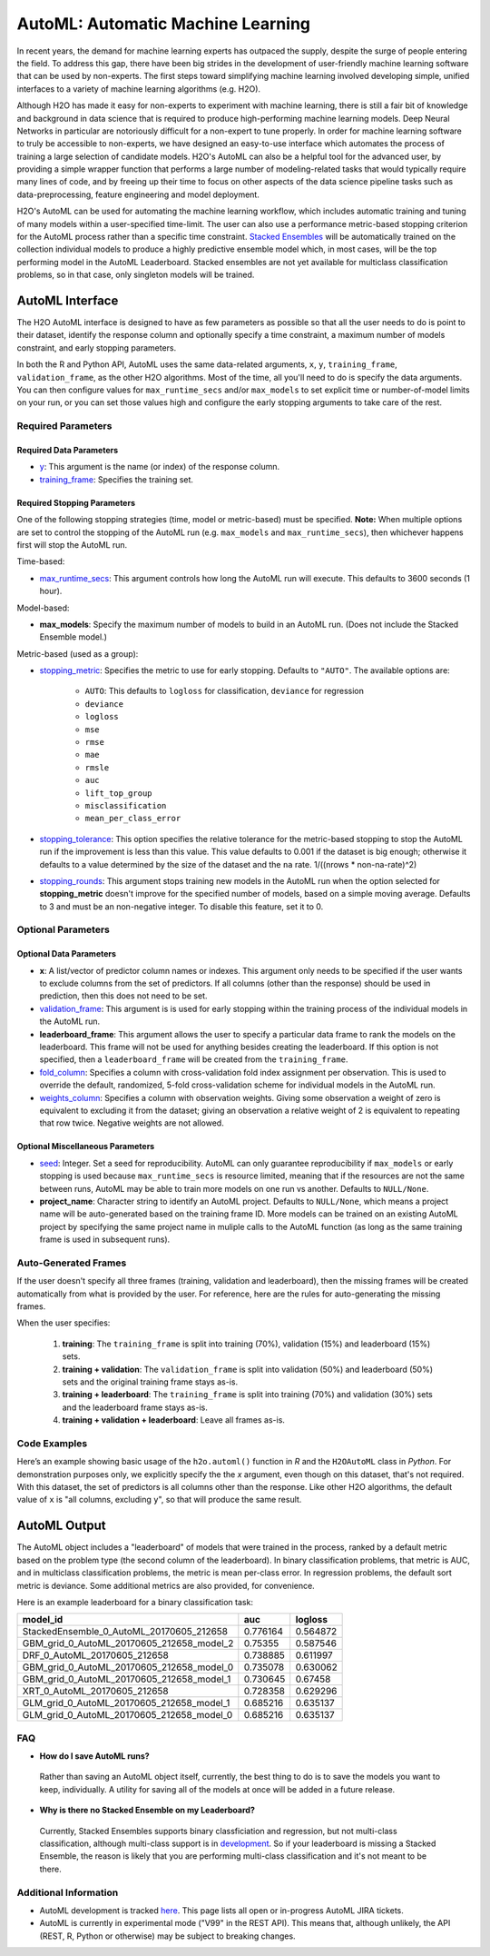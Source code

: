 AutoML: Automatic Machine Learning
==================================

In recent years, the demand for machine learning experts has outpaced the supply, despite the surge of people entering the field.  To address this gap, there have been big strides in the development of user-friendly machine learning software that can be used by non-experts.  The first steps toward simplifying machine learning involved developing simple, unified interfaces to a variety of machine learning algorithms (e.g. H2O).

Although H2O has made it easy for non-experts to experiment with machine learning, there is still a fair bit of knowledge and background in data science that is required to produce high-performing machine learning models.  Deep Neural Networks in particular are notoriously difficult for a non-expert to tune properly.  In order for machine learning software to truly be accessible to non-experts, we have designed an easy-to-use interface which automates the process of training a large selection of candidate models.  H2O's AutoML can also be a helpful tool for the advanced user, by providing a simple wrapper function that performs a large number of modeling-related tasks that would typically require many lines of code, and by freeing up their time to focus on other aspects of the data science pipeline tasks such as data-preprocessing, feature engineering and model deployment.

H2O's AutoML can be used for automating the machine learning workflow, which includes automatic training and tuning of many models within a user-specified time-limit.  The user can also use a performance metric-based stopping criterion for the AutoML process rather than a specific time constraint.  `Stacked Ensembles <http://docs.h2o.ai/h2o/latest-stable/h2o-docs/data-science/stacked-ensembles.html>`__ will be automatically trained on the collection individual models to produce a highly predictive ensemble model which, in most cases, will be the top performing model in the AutoML Leaderboard.  Stacked ensembles are not yet available for multiclass classification problems, so in that case, only singleton models will be trained. 


AutoML Interface
----------------

The H2O AutoML interface is designed to have as few parameters as possible so that all the user needs to do is point to their dataset, identify the response column and optionally specify a time constraint, a maximum number of models constraint, and early stopping parameters. 

In both the R and Python API, AutoML uses the same data-related arguments, ``x``, ``y``, ``training_frame``, ``validation_frame``, as the other H2O algorithms.  Most of the time, all you'll need to do is specify the data arguments. You can then configure values for ``max_runtime_secs`` and/or ``max_models`` to set explicit time or number-of-model limits on your run, or you can set those values high and configure the early stopping arguments to take care of the rest.  

Required Parameters
~~~~~~~~~~~~~~~~~~~

Required Data Parameters
''''''''''''''''''''''''

- `y <data-science/algo-params/y.html>`__: This argument is the name (or index) of the response column. 

- `training_frame <data-science/algo-params/training_frame.html>`__: Specifies the training set. 

Required Stopping Parameters
''''''''''''''''''''''''''''

One of the following stopping strategies (time, model or metric-based) must be specified.  **Note:** When multiple options are set to control the stopping of the AutoML run (e.g. ``max_models`` and ``max_runtime_secs``), then whichever happens first will stop the AutoML run.

Time-based:

- `max_runtime_secs <data-science/algo-params/max_runtime_secs.html>`__: This argument controls how long the AutoML run will execute. This defaults to 3600 seconds (1 hour).

Model-based:

- **max_models**: Specify the maximum number of models to build in an AutoML run. (Does not include the Stacked Ensemble model.) 

Metric-based (used as a group):

-  `stopping_metric <data-science/algo-params/stopping_metric.html>`__: Specifies the metric to use for early stopping. Defaults to ``"AUTO"``.  The available options are:

    - ``AUTO``: This defaults to ``logloss`` for classification, ``deviance`` for regression
    - ``deviance``
    - ``logloss``
    - ``mse``
    - ``rmse``
    - ``mae``
    - ``rmsle``
    - ``auc``
    - ``lift_top_group``
    - ``misclassification``
    - ``mean_per_class_error``

-  `stopping_tolerance <data-science/algo-params/stopping_tolerance.html>`__: This option specifies the relative tolerance for the metric-based stopping to stop the AutoML run if the improvement is less than this value. This value defaults to 0.001 if the dataset is big enough; otherwise it defaults to a value determined by the size of the dataset and the ``na`` rate. 1/((nrows * non-na-rate)^2)

- `stopping_rounds <data-science/algo-params/stopping_rounds.html>`__: This argument stops training new models in the AutoML run when the option selected for **stopping_metric** doesn't improve for the specified number of models, based on a simple moving average. Defaults to 3 and must be an non-negative integer.  To disable this feature, set it to 0. 


Optional Parameters
~~~~~~~~~~~~~~~~~~~

Optional Data Parameters
''''''''''''''''''''''''

- **x**: A list/vector of predictor column names or indexes.  This argument only needs to be specified if the user wants to exclude columns from the set of predictors.  If all columns (other than the response) should be used in prediction, then this does not need to be set.

- `validation_frame <data-science/algo-params/validation_frame.html>`__: This argument is is used for early stopping within the training process of the individual models in the AutoML run.  

- **leaderboard_frame**: This argument allows the user to specify a particular data frame to rank the models on the leaderboard. This frame will not be used for anything besides creating the leaderboard. If this option is not specified, then a ``leaderboard_frame`` will be created from the ``training_frame``.

- `fold_column <data-science/algo-params/fold_column.html>`__: Specifies a column with cross-validation fold index assignment per observation. This is used to override the default, randomized, 5-fold cross-validation scheme for individual models in the AutoML run.

- `weights_column <data-science/algo-params/weights_column.html>`__: Specifies a column with observation weights. Giving some observation a weight of zero is equivalent to excluding it from the dataset; giving an observation a relative weight of 2 is equivalent to repeating that row twice. Negative weights are not allowed.


Optional Miscellaneous Parameters
'''''''''''''''''''''''''''''''''

- `seed <data-science/algo-params/seed.html>`__: Integer. Set a seed for reproducibility. AutoML can only guarantee reproducibility if ``max_models`` or early stopping is used because ``max_runtime_secs`` is resource limited, meaning that if the resources are not the same between runs, AutoML may be able to train more models on one run vs another.  Defaults to ``NULL/None``.

- **project_name**: Character string to identify an AutoML project. Defaults to ``NULL/None``, which means a project name will be auto-generated based on the training frame ID.  More models can be trained on an existing AutoML project by specifying the same project name in muliple calls to the AutoML function (as long as the same training frame is used in subsequent runs).


Auto-Generated Frames
~~~~~~~~~~~~~~~~~~~~~

If the user doesn't specify all three frames (training, validation and leaderboard), then the missing frames will be created automatically from what is provided by the user.  For reference, here are the rules for auto-generating the missing frames.

When the user specifies:

   1. **training**:  The ``training_frame`` is split into training (70%), validation (15%) and leaderboard (15%) sets.
   2. **training + validation**: The ``validation_frame`` is split into validation (50%) and leaderboard (50%) sets and the original training frame stays as-is.
   3. **training + leaderboard**: The ``training_frame`` is split into training (70%) and validation (30%) sets and the leaderboard frame stays as-is.
   4. **training + validation + leaderboard**: Leave all frames as-is.


Code Examples
~~~~~~~~~~~~~

Here’s an example showing basic usage of the ``h2o.automl()`` function in *R* and the ``H2OAutoML`` class in *Python*.  For demonstration purposes only, we explicitly specify the the `x` argument, even though on this dataset, that's not required.  With this dataset, the set of predictors is all columns other than the response.  Like other H2O algorithms, the default value of ``x`` is "all columns, excluding ``y``", so that will produce the same result.

.. example-code::
   .. code-block:: r

    library(h2o)

    h2o.init()

    # Import a sample binary outcome train/test set into H2O
    train <- h2o.importFile("https://s3.amazonaws.com/erin-data/higgs/higgs_train_10k.csv")
    test <- h2o.importFile("https://s3.amazonaws.com/erin-data/higgs/higgs_test_5k.csv")

    # Identify predictors and response
    y <- "response"
    x <- setdiff(names(train), y)

    # For binary classification, response should be a factor
    train[,y] <- as.factor(train[,y])
    test[,y] <- as.factor(test[,y])

    aml <- h2o.automl(x = x, y = y, 
                      training_frame = train,
                      leaderboard_frame = test,
                      max_runtime_secs = 30)

    # View the AutoML Leaderboard
    lb <- aml@leaderboard
    lb

    #                                  model_id       auc    logloss
    #  StackedEnsemble_0_AutoML_20170605_212658  0.776164   0.564872
    # GBM_grid_0_AutoML_20170605_212658_model_2  0.753550   0.587546
    #              DRF_0_AutoML_20170605_212658  0.738885   0.611997
    # GBM_grid_0_AutoML_20170605_212658_model_0  0.735078   0.630062
    # GBM_grid_0_AutoML_20170605_212658_model_1  0.730645   0.674580
    #              XRT_0_AutoML_20170605_212658  0.728358   0.629296
    # GLM_grid_0_AutoML_20170605_212658_model_1  0.685216   0.635137
    # GLM_grid_0_AutoML_20170605_212658_model_0  0.685216   0.635137
    #
    # [8 rows x 3 columns]

    # The leader model is stored here
    aml@leader


    # If you need to generate predictions on a test set, you can make 
    # predictions directly on the `"H2OAutoML"` object, or on the leader 
    # model object directly

    pred <- h2o.predict(aml, test)  # predict(aml, test) also works

    # or:
    pred <- h2o.predict(aml@leader, test)



   .. code-block:: python

    import h2o
    from h2o.automl import H2OAutoML

    h2o.init()

    # Import a sample binary outcome train/test set into H2O
    train = h2o.import_file("https://s3.amazonaws.com/erin-data/higgs/higgs_train_10k.csv")
    test = h2o.import_file("https://s3.amazonaws.com/erin-data/higgs/higgs_test_5k.csv")

    # Identify predictors and response
    x = train.columns
    y = "response"
    x.remove(y)

    # For binary classification, response should be a factor
    train[y] = train[y].asfactor()
    test[y] = test[y].asfactor()
    
    # Run AutoML for 30 seconds
    aml = H2OAutoML(max_runtime_secs = 30)
    aml.train(x = x, y = y, 
              training_frame = train, 
              leaderboard_frame = test)

    # View the AutoML Leaderboard
    lb = aml.leaderboard
    lb

    # model_id                                        auc    logloss
    # -----------------------------------------  --------  ---------
    # StackedEnsemble_0_AutoML_20170605_212658   0.776164   0.564872
    # GBM_grid_0_AutoML_20170605_212658_model_2  0.75355    0.587546
    # DRF_0_AutoML_20170605_212658               0.738885   0.611997
    # GBM_grid_0_AutoML_20170605_212658_model_0  0.735078   0.630062
    # GBM_grid_0_AutoML_20170605_212658_model_1  0.730645   0.67458
    # XRT_0_AutoML_20170605_212658               0.728358   0.629296
    # GLM_grid_0_AutoML_20170605_212658_model_1  0.685216   0.635137
    # GLM_grid_0_AutoML_20170605_212658_model_0  0.685216   0.635137
    #
    # [8 rows x 3 columns]

    # The leader model is stored here
    aml.leader


    # If you need to generate predictions on a test set, you can make 
    # predictions directly on the `"H2OAutoML"` object, or on the leader 
    # model object directly

    preds = aml.predict(test)

    # or:
    preds = aml.leader.predict(test)



AutoML Output
-------------

The AutoML object includes a "leaderboard" of models that were trained in the process, ranked by a default metric based on the problem type (the second column of the leaderboard). In binary classification problems, that metric is AUC, and in multiclass classification problems, the metric is mean per-class error. In regression problems, the default sort metric is deviance.  Some additional metrics are also provided, for convenience.

Here is an example leaderboard for a binary classification task:

+-------------------------------------------+----------+----------+
|                                  model_id |      auc |  logloss |
+===========================================+==========+==========+
| StackedEnsemble_0_AutoML_20170605_212658  | 0.776164 | 0.564872 | 
+-------------------------------------------+----------+----------+
| GBM_grid_0_AutoML_20170605_212658_model_2 | 0.75355  | 0.587546 |
+-------------------------------------------+----------+----------+
| DRF_0_AutoML_20170605_212658              | 0.738885 | 0.611997 |
+-------------------------------------------+----------+----------+
| GBM_grid_0_AutoML_20170605_212658_model_0 | 0.735078 | 0.630062 |
+-------------------------------------------+----------+----------+
| GBM_grid_0_AutoML_20170605_212658_model_1 | 0.730645 | 0.67458  |
+-------------------------------------------+----------+----------+
| XRT_0_AutoML_20170605_212658              | 0.728358 | 0.629296 |
+-------------------------------------------+----------+----------+
| GLM_grid_0_AutoML_20170605_212658_model_1 | 0.685216 | 0.635137 |
+-------------------------------------------+----------+----------+
| GLM_grid_0_AutoML_20170605_212658_model_0 | 0.685216 | 0.635137 |
+-------------------------------------------+----------+----------+

FAQ
~~~

-  **How do I save AutoML runs?**

  Rather than saving an AutoML object itself, currently, the best thing to do is to save the models you want to keep, individually.  A utility for saving all of the models at once will be added in a future release.


-  **Why is there no Stacked Ensemble on my Leaderboard?**

  Currently, Stacked Ensembles supports binary classficiation and regression, but not multi-class classification, although multi-class support is in `development <https://0xdata.atlassian.net/browse/PUBDEV-3960>`__.  So if your leaderboard is missing a Stacked Ensemble, the reason is likely that you are performing multi-class classification and it's not meant to be there.


Additional Information
~~~~~~~~~~~~~~~~~~~~~~

- AutoML development is tracked `here <https://0xdata.atlassian.net/issues/?filter=20700>`__. This page lists all open or in-progress AutoML JIRA tickets.
- AutoML is currently in experimental mode ("V99" in the REST API).  This means that, although unlikely, the API (REST, R, Python or otherwise) may be subject to breaking changes.
